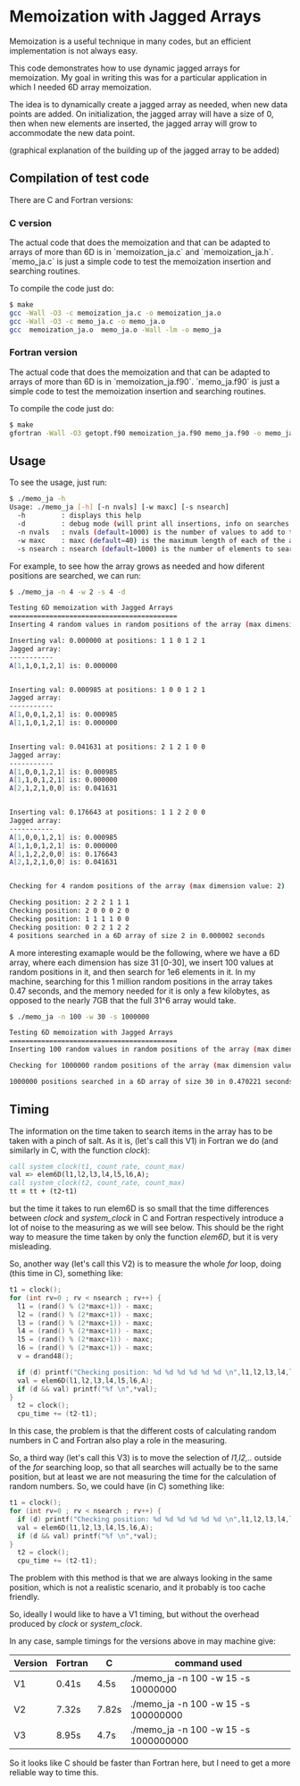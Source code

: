 #+OPTIONS: ^:nil

* Memoization with Jagged Arrays

Memoization is a useful technique in many codes, but an efficient implementation
is not always easy.

This code demonstrates how to use dynamic jagged arrays for memoization. My goal
in writing this was for a particular application in which I needed 6D array
memoization.

The idea is to dynamically create a jagged array as needed, when new data points
are added. On initialization, the jagged array will have a size of 0, then when
new elements are inserted, the jagged array will grow to accommodate the new data
point. 

(graphical explanation of the building up of the jagged array to be added)

** Compilation of test code

There are C and Fortran versions:

*** C version

The actual code that does the memoization and that can be adapted to arrays of
more than 6D is in `memoization_ja.c` and `memoization_ja.h`. `memo_ja.c` is
just a simple code to test the memoization insertion and searching routines.

To compile the code just do:

#+BEGIN_SRC bash 
$ make
gcc -Wall -O3 -c memoization_ja.c -o memoization_ja.o
gcc -Wall -O3 -c memo_ja.c -o memo_ja.o
gcc  memoization_ja.o  memo_ja.o -Wall -lm -o memo_ja
#+END_SRC

*** Fortran version

The actual code that does the memoization and that can be adapted to arrays of
more than 6D is in `memoization_ja.f90`. `memo_ja.f90` is
just a simple code to test the memoization insertion and searching routines.

To compile the code just do:

#+BEGIN_SRC bash 
$ make
gfortran -Wall -O3 getopt.f90 memoization_ja.f90 memo_ja.f90 -o memo_ja
#+END_SRC


** Usage

To see the usage, just run:

#+BEGIN_SRC bash 
$ ./memo_ja -h
Usage: ./memo_ja [-h] [-n nvals] [-w maxc] [-s nsearch]
  -h         : displays this help
  -d         : debug mode (will print all insertions, info on searches and state of the array)
  -n nvals   : nvals (default=1000) is the number of values to add to the array
  -w maxc    : maxc (default=40) is the maximum length of each of the array dimensions
  -s nsearch : nsearch (default=1000) is the number of elements to search for in the array
#+END_SRC

For example, to see how the array grows as needed and how diferent positions are
searched, we can run:

#+BEGIN_SRC bash 
$ ./memo_ja -n 4 -w 2 -s 4 -d

Testing 6D memoization with Jagged Arrays 
========================================== 
Inserting 4 random values in random positions of the array (max dimension value: 2)

Inserting val: 0.000000 at positions: 1 1 0 1 2 1
Jagged array:
----------- 
A[1,1,0,1,2,1] is: 0.000000 


Inserting val: 0.000985 at positions: 1 0 0 1 2 1
Jagged array:
----------- 
A[1,0,0,1,2,1] is: 0.000985 
A[1,1,0,1,2,1] is: 0.000000 


Inserting val: 0.041631 at positions: 2 1 2 1 0 0
Jagged array:
----------- 
A[1,0,0,1,2,1] is: 0.000985 
A[1,1,0,1,2,1] is: 0.000000 
A[2,1,2,1,0,0] is: 0.041631 


Inserting val: 0.176643 at positions: 1 1 2 2 0 0
Jagged array:
----------- 
A[1,0,0,1,2,1] is: 0.000985 
A[1,1,0,1,2,1] is: 0.000000 
A[1,1,2,2,0,0] is: 0.176643 
A[2,1,2,1,0,0] is: 0.041631 


Checking for 4 random positions of the array (max dimension value: 2)

Checking position: 2 2 2 1 1 1 
Checking position: 2 0 0 0 2 0 
Checking position: 1 1 1 1 0 0 
Checking position: 0 2 2 1 2 2 
4 positions searched in a 6D array of size 2 in 0.000002 seconds
#+END_SRC


A more interesting examaple would be the following, where we have a 6D array,
where each dimension has size 31 [0-30], we insert 100 values at random
positions in it, and then search for 1e6 elements in it. In my machine,
searching for this 1 million random positions in the array takes 0.47 seconds,
and the memory needed for it is only a few kilobytes, as opposed to the nearly
7GB that the full 31^6 array would take.

#+BEGIN_SRC bash
$ ./memo_ja -n 100 -w 30 -s 1000000

Testing 6D memoization with Jagged Arrays 
========================================== 
Inserting 100 random values in random positions of the array (max dimension value: 30)

Checking for 1000000 random positions of the array (max dimension value: 30)

1000000 positions searched in a 6D array of size 30 in 0.470221 seconds
#+END_SRC


** Timing

The information on the time taken to search items in the array has to be taken
with a pinch of salt. As it is, (let's call this V1) in Fortran we do (and
similarly in C, with the function /clock/):

#+BEGIN_SRC fortran
call system_clock(t1, count_rate, count_max)
val => elem6D(l1,l2,l3,l4,l5,l6,A);
call system_clock(t2, count_rate, count_max)
tt = tt + (t2-t1)
#+END_SRC

but the time it takes to run elem6D is so small that the time differences
between /clock/ and /system_clock/ in C and Fortran respectively introduce a lot
of noise to the measuring as we will see below. This should be the right way to
measure the time taken by only the function /elem6D/, but it is very
misleading. 

So, another way (let's call this V2) is to measure the whole /for/ loop, doing
(this time in C), something like:

#+BEGIN_SRC C
  t1 = clock();
  for (int rv=0 ; rv < nsearch ; rv++) {
    l1 = (rand() % (2*maxc+1)) - maxc;
    l2 = (rand() % (2*maxc+1)) - maxc;
    l3 = (rand() % (2*maxc+1)) - maxc;
    l4 = (rand() % (2*maxc+1)) - maxc;
    l5 = (rand() % (2*maxc+1)) - maxc;
    l6 = (rand() % (2*maxc+1)) - maxc;
    v = drand48();
    
    if (d) printf("Checking position: %d %d %d %d %d %d \n",l1,l2,l3,l4,l5,l6);
    val = elem6D(l1,l2,l3,l4,l5,l6,A);
    if (d && val) printf("%f \n",*val); 
  }
    t2 = clock();
    cpu_time += (t2-t1);
#+END_SRC

In this case, the problem is that the different costs of calculating random
numbers in C and Fortran also play a role in the measuring.

So, a third way (let's call this V3) is to move the selection of /l1,l2,../
outside of the /for/ searching loop, so that all searches will actually be to
the same position, but at least we are not measuring the time for the
calculation of random numbers. So, we could have (in C) something like: 

#+BEGIN_SRC C
  t1 = clock();
  for (int rv=0 ; rv < nsearch ; rv++) {
    if (d) printf("Checking position: %d %d %d %d %d %d \n",l1,l2,l3,l4,l5,l6);
    val = elem6D(l1,l2,l3,l4,l5,l6,A);
    if (d && val) printf("%f \n",*val); 
  }
    t2 = clock();
    cpu_time += (t2-t1);
#+END_SRC

The problem with this method is that we are always looking in the same position, which
is not a realistic scenario, and it probably is too cache friendly. 

So, ideally I would like to have a V1 timing, but without the overhead produced
by /clock/ or /system_clock/.

In any case, sample timings for the versions above in may machine give:

|---------+---------+-------+---------------------------------------|
| Version | Fortran | C     | command used                          |
|---------+---------+-------+---------------------------------------|
| V1      | 0.41s   | 4.5s  | ./memo_ja -n 100 -w 15  -s 10000000   |
| V2      | 7.32s   | 7.82s | ./memo_ja -n 100 -w 15  -s 100000000  |
| V3      | 8.95s   | 4.7s  | ./memo_ja -n 100 -w 15  -s 1000000000 |
|---------+---------+-------+---------------------------------------|

So it looks like C should be faster than Fortran here, but I need to get a more
reliable way to time this. 
